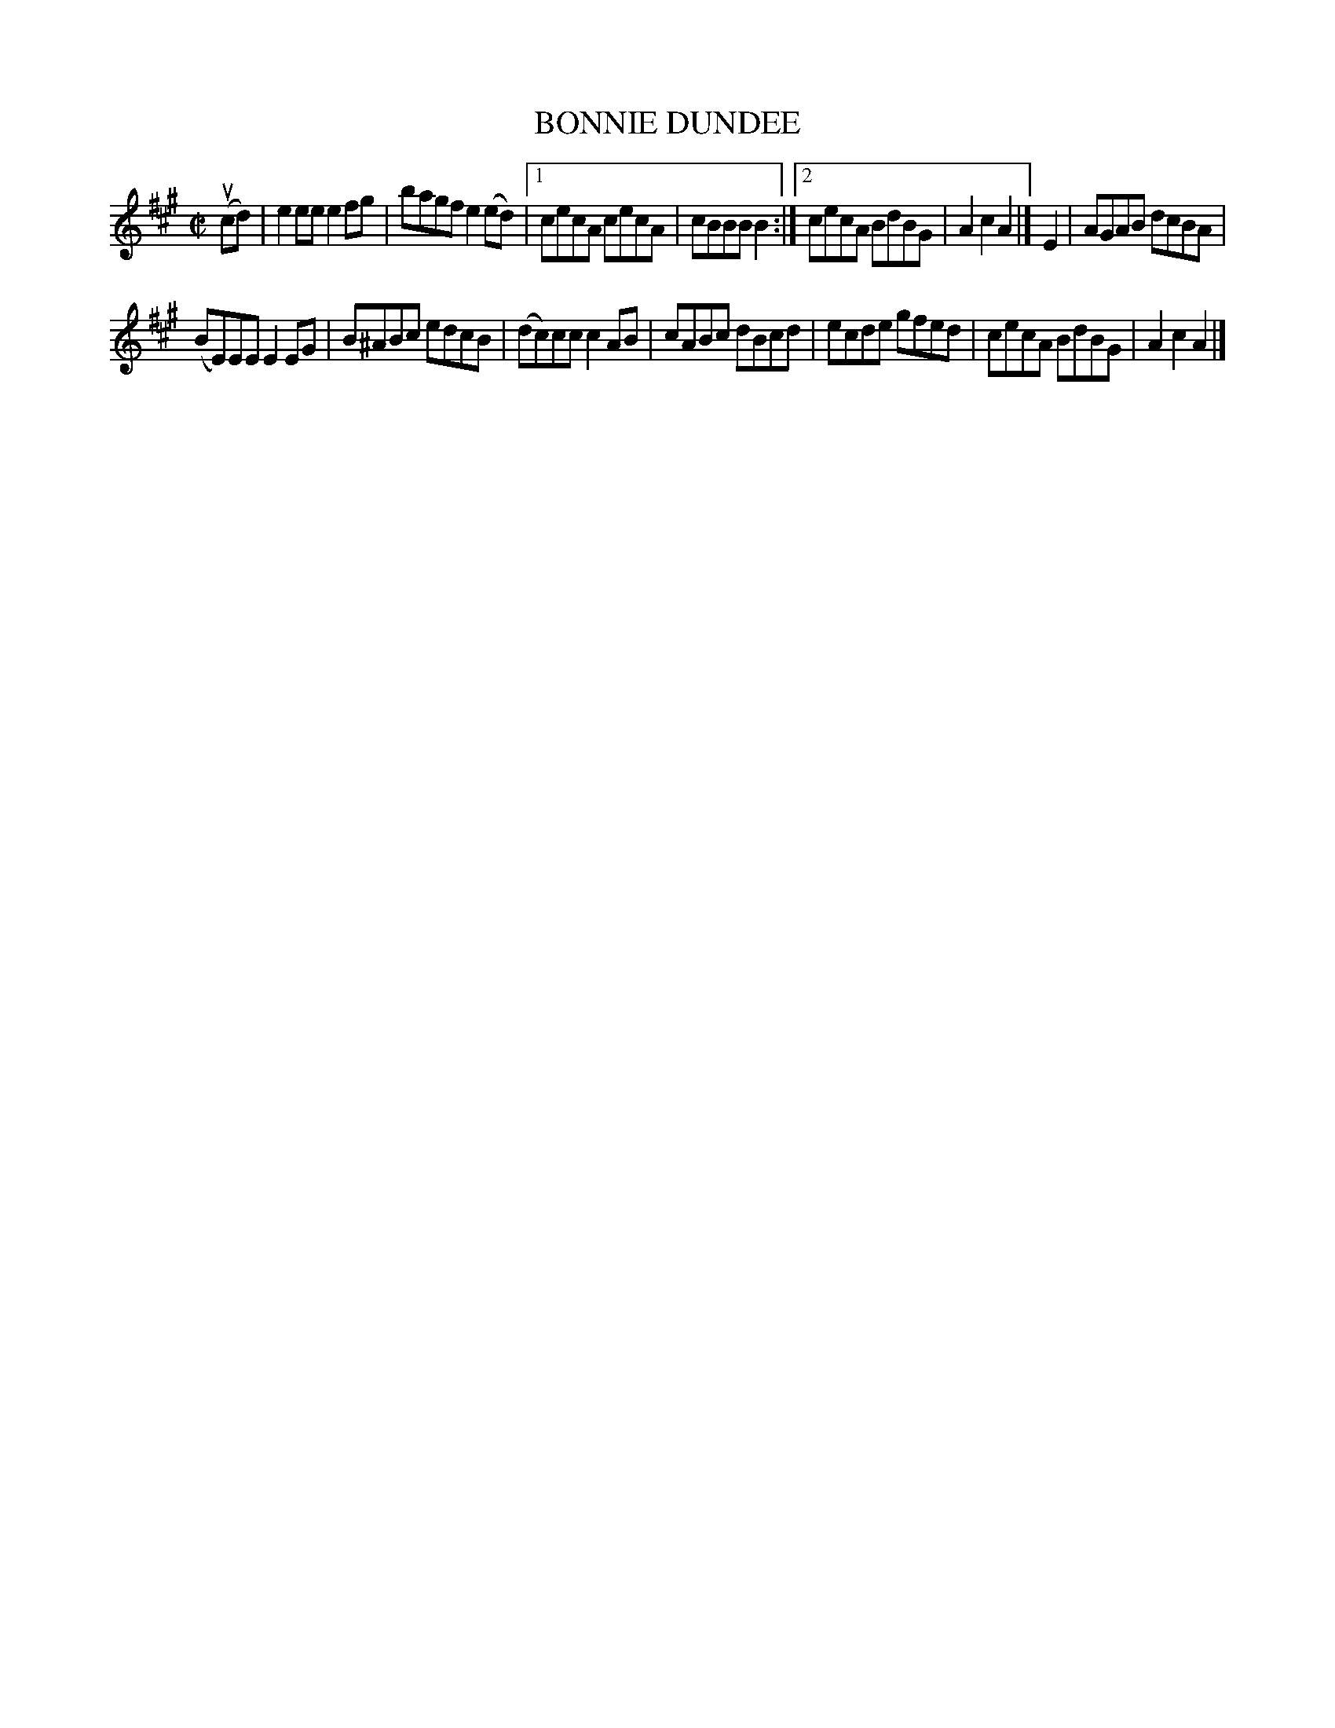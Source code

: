 X: 4010
T: BONNIE DUNDEE
R: Reel.
%R: reel
B: James Kerr "Merry Melodies" v.4 p.04 #10
Z: 2016 John Chambers <jc:trillian.mit.edu>
M: C|
L: 1/8
K: A
(ucd) |\
e2ee e2fg | bagf e2(ed) |\
[1 cecA cecA | cBBB B2 :|\
[2 cecA BdBG | A2c2 A2 |]\
E2 |\
AGAB dcBA |
(BE)EE E2EG |\
B^ABc edcB | (dc)cc c2AB |\
cABc dBcd | ecde gfed |\
cecA BdBG | A2c2A2 |]
